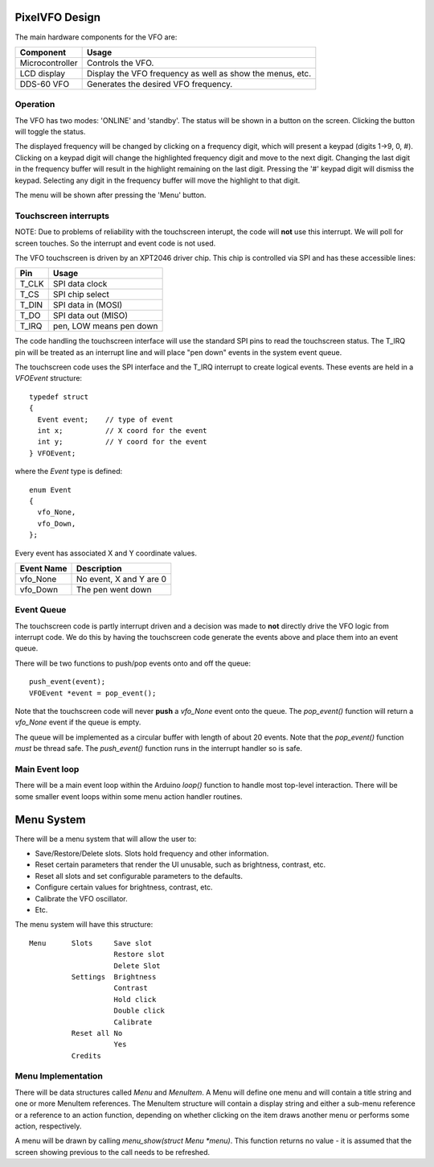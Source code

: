 PixelVFO Design
===============

The main hardware components for the VFO are:

+-----------------+-------------------------------------------+
| Component       | Usage                                     |
+=================+===========================================+
| Microcontroller | Controls the VFO.                         |
+-----------------+-------------------------------------------+
| LCD display     | Display the VFO frequency as well as show |
|                 | the menus, etc.                           |
+-----------------+-------------------------------------------+
| DDS-60 VFO      | Generates the desired VFO frequency.      |
+-----------------+-------------------------------------------+

Operation
---------

The VFO has two modes: 'ONLINE' and 'standby'.  The status will be shown
in a button on the screen.  Clicking the button will toggle the status.

The displayed frequency will be changed by clicking on a frequency
digit, which will present a keypad (digits 1->9, 0, #).  Clicking on
a keypad digit will change the highlighted frequency digit and move to
the next digit.  Changing the last digit in the frequency buffer will
result in the highlight remaining on the last digit.  Pressing the '#'
keypad digit will dismiss the keypad.  Selecting any digit in the
frequency buffer will move the highlight to that digit.

The menu will be shown after pressing the 'Menu' button.

Touchscreen interrupts
----------------------

NOTE: Due to problems of reliability with the touchscreen interupt, the
code will **not** use this interrupt.  We will poll for screen touches.
So the interrupt and event code is not used.

The VFO touchscreen is driven by an XPT2046 driver chip.  This chip is
controlled via SPI and has these accessible lines:

+---------+-------------------------------+
| Pin     | Usage                         |
+=========+===============================+
| T_CLK   | SPI data clock                |
+---------+-------------------------------+
| T_CS    | SPI chip select               |
+---------+-------------------------------+
| T_DIN   | SPI data in (MOSI)            |
+---------+-------------------------------+
| T_DO    | SPI data out (MISO)           |
+---------+-------------------------------+
| T_IRQ   | pen, LOW means pen down       |
+---------+-------------------------------+

The code handling the touchscreen interface will use the standard SPI pins
to read the touchscreen status.  The T_IRQ pin will be treated as an
interrupt line and will place "pen down" events in the system event
queue.

The touchscreen code uses the SPI interface and the T_IRQ interrupt to
create logical events.  These events are held in a *VFOEvent* structure::
    
    typedef struct
    {
      Event event;    // type of event
      int x;          // X coord for the event
      int y;          // Y coord for the event
    } VFOEvent;

where the *Event* type is defined::

    enum Event
    {
      vfo_None,
      vfo_Down,
    };

Every event has associated X and Y coordinate values.

+---------------+-------------------------------------------+
| Event Name    | Description                               |
+===============+===========================================+
| vfo_None      | No event, X and Y are 0                   |
+---------------+-------------------------------------------+
| vfo_Down      | The pen went down                         |
+---------------+-------------------------------------------+

Event Queue
-----------

The touchscreen code is partly interrupt driven and a decision was made to
**not** directly drive the VFO logic from interrupt code.  We do this by having
the touchscreen code generate the events above and place them into an event
queue.

There will be two functions to push/pop events onto and off the queue::

    push_event(event);
    VFOEvent *event = pop_event();

Note that the touchscreen code will never **push** a *vfo_None* event onto the
queue.  The *pop_event()* function will return a *vfo_None* event if the queue
is empty.

The queue will be implemented as a circular buffer with length of about
20 events.  Note that the *pop_event()* function *must* be thread safe.
The *push_event()* function runs in the interrupt handler so is safe.

Main Event loop
---------------

There will be a main event loop within the Arduino *loop()* function to handle
most top-level interaction.  There will be some smaller event loops within some
menu action handler routines.

Menu System
===========

There will be a menu system that will allow the user to:

* Save/Restore/Delete slots.  Slots hold frequency and other information.
* Reset certain parameters that render the UI unusable, such as brightness, contrast, etc.
* Reset all slots and set configurable parameters to the defaults.
* Configure certain values for brightness, contrast, etc.
* Calibrate the VFO oscillator.
* Etc.

The menu system will have this structure::

    Menu      Slots     Save slot
                        Restore slot
                        Delete Slot
              Settings  Brightness
                        Contrast
                        Hold click
                        Double click
                        Calibrate
              Reset all No
                        Yes
              Credits

Menu Implementation
-------------------

There will be data structures called *Menu* and *MenuItem*.  A Menu
will define one menu and will contain a title string and one or more
MenuItem references.  The MenuItem structure will contain a display string
and either a sub-menu reference or a reference to an action function,
depending on whether clicking on the item draws another menu or performs
some action, respectively.

A menu will be drawn by calling *menu_show(struct Menu *menu)*.  This function
returns no value - it is assumed that the screen showing previous to the
call needs to be refreshed.
